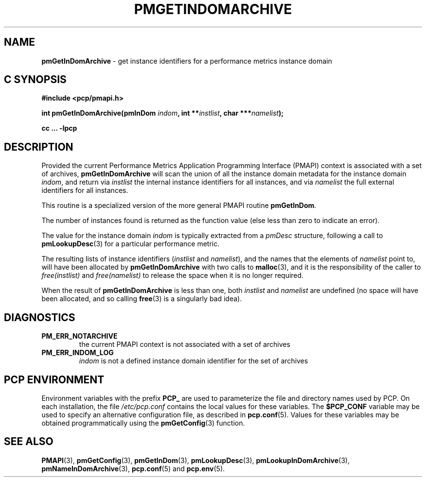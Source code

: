 '\"macro stdmacro
.\"
.\" Copyright (c) 2016 Red Hat.
.\" Copyright (c) 2000-2004 Silicon Graphics, Inc.  All Rights Reserved.
.\"
.\" This program is free software; you can redistribute it and/or modify it
.\" under the terms of the GNU General Public License as published by the
.\" Free Software Foundation; either version 2 of the License, or (at your
.\" option) any later version.
.\"
.\" This program is distributed in the hope that it will be useful, but
.\" WITHOUT ANY WARRANTY; without even the implied warranty of MERCHANTABILITY
.\" or FITNESS FOR A PARTICULAR PURPOSE.  See the GNU General Public License
.\" for more details.
.\"
.\"
.TH PMGETINDOMARCHIVE 3 "PCP" "Performance Co-Pilot"
.SH NAME
\f3pmGetInDomArchive\f1 \- get instance identifiers for a performance metrics instance domain
.SH "C SYNOPSIS"
.ft 3
#include <pcp/pmapi.h>
.sp
int pmGetInDomArchive(pmInDom \fIindom\fP, int **\fIinstlist\fP, char ***\fInamelist\fP);
.sp
cc ... \-lpcp
.ft 1
.SH DESCRIPTION
.de CW
.ie t \f(CW\\$1\f1\\$2
.el \fI\\$1\f1\\$2
..
Provided the current
Performance Metrics Application Programming Interface (PMAPI)
context is associated with a set of archives,
.B pmGetInDomArchive
will scan the union of all the instance domain metadata
for the instance domain
.IR indom ,
and return via
.I instlist
the internal instance identifiers for all instances,
and via
.I namelist
the full external identifiers for all instances.
.PP
This routine is a specialized version of the more general PMAPI
routine
.BR pmGetInDom .
.PP
The number of instances found is returned as the function value
(else less than zero to indicate an error).
.PP
The value for the instance domain
.I indom
is typically extracted from a
.CW pmDesc
structure, following a call to
.BR pmLookupDesc (3)
for a particular performance metric.
.PP
The resulting lists of instance identifiers (\c
.I instlist
and
.IR namelist ),
and the names that the elements of
.I namelist
point to, will have been allocated by
.B pmGetInDomArchive
with two calls to
.BR malloc (3),
and it is the responsibility of the caller to
.CW free(instlist)
and
.CW free(namelist)
to release the space when it is no longer required.
.PP
When the result of
.B pmGetInDomArchive
is less than one, both
.I instlist
and
.I namelist
are undefined (no space will have been allocated,
and so calling
.BR free (3)
is a singularly bad idea).
.SH DIAGNOSTICS
.IP \f3PM_ERR_NOTARCHIVE\f1
the current PMAPI context is not associated with a set of archives
.IP \f3PM_ERR_INDOM_LOG\f1
.I indom
is not a defined instance domain identifier for the set of archives
.SH "PCP ENVIRONMENT"
Environment variables with the prefix
.B PCP_
are used to parameterize the file and directory names
used by PCP.
On each installation, the file
.I /etc/pcp.conf
contains the local values for these variables.
The
.B $PCP_CONF
variable may be used to specify an alternative
configuration file,
as described in
.BR pcp.conf (5).
Values for these variables may be obtained programmatically
using the
.BR pmGetConfig (3)
function.
.SH SEE ALSO
.BR PMAPI (3),
.BR pmGetConfig (3),
.BR pmGetInDom (3),
.BR pmLookupDesc (3),
.BR pmLookupInDomArchive (3),
.BR pmNameInDomArchive (3),
.BR pcp.conf (5)
and
.BR pcp.env (5).
